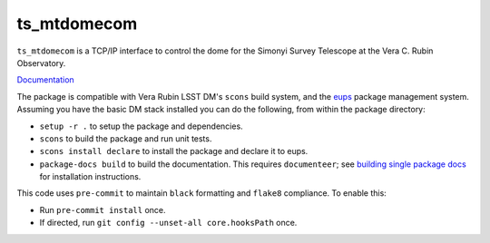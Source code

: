 ############
ts_mtdomecom
############

``ts_mtdomecom`` is a TCP/IP interface to control the dome for the Simonyi Survey Telescope at the Vera C. Rubin Observatory.

`Documentation <https://ts-mtdomecom.lsst.io>`_

The package is compatible with Vera Rubin LSST DM's ``scons`` build system, and the `eups <https://github.com/RobertLuptonTheGood/eups>`_ package management system.
Assuming you have the basic DM stack installed you can do the following, from within the package directory:

* ``setup -r .`` to setup the package and dependencies.
* ``scons`` to build the package and run unit tests.
* ``scons install declare`` to install the package and declare it to eups.
* ``package-docs build`` to build the documentation.
  This requires ``documenteer``; see `building single package docs <https://developer.lsst.io/stack/building-single-package-docs.html>`_ for installation instructions.


This code uses ``pre-commit`` to maintain ``black`` formatting and ``flake8`` compliance.
To enable this:

* Run ``pre-commit install`` once.
* If directed, run ``git config --unset-all core.hooksPath`` once.
